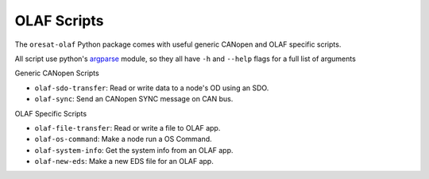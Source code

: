 OLAF Scripts
============

The ``oresat-olaf`` Python package comes with useful generic CANopen and OLAF
specific scripts.

All script use python's `argparse`_ module, so they all have ``-h`` and
``--help`` flags for a full list of arguments


Generic CANopen Scripts

- ``olaf-sdo-transfer``: Read or write data to a node's OD using an SDO.
- ``olaf-sync``: Send an CANopen SYNC message on CAN bus.


OLAF Specific Scripts

- ``olaf-file-transfer``: Read or write a file to OLAF app.
- ``olaf-os-command``: Make a node run a OS Command.
- ``olaf-system-info``: Get the system info from an OLAF app.
- ``olaf-new-eds``: Make a new EDS file for an OLAF app.

.. _argparse: https://docs.python.org/3/library/argparse.html
